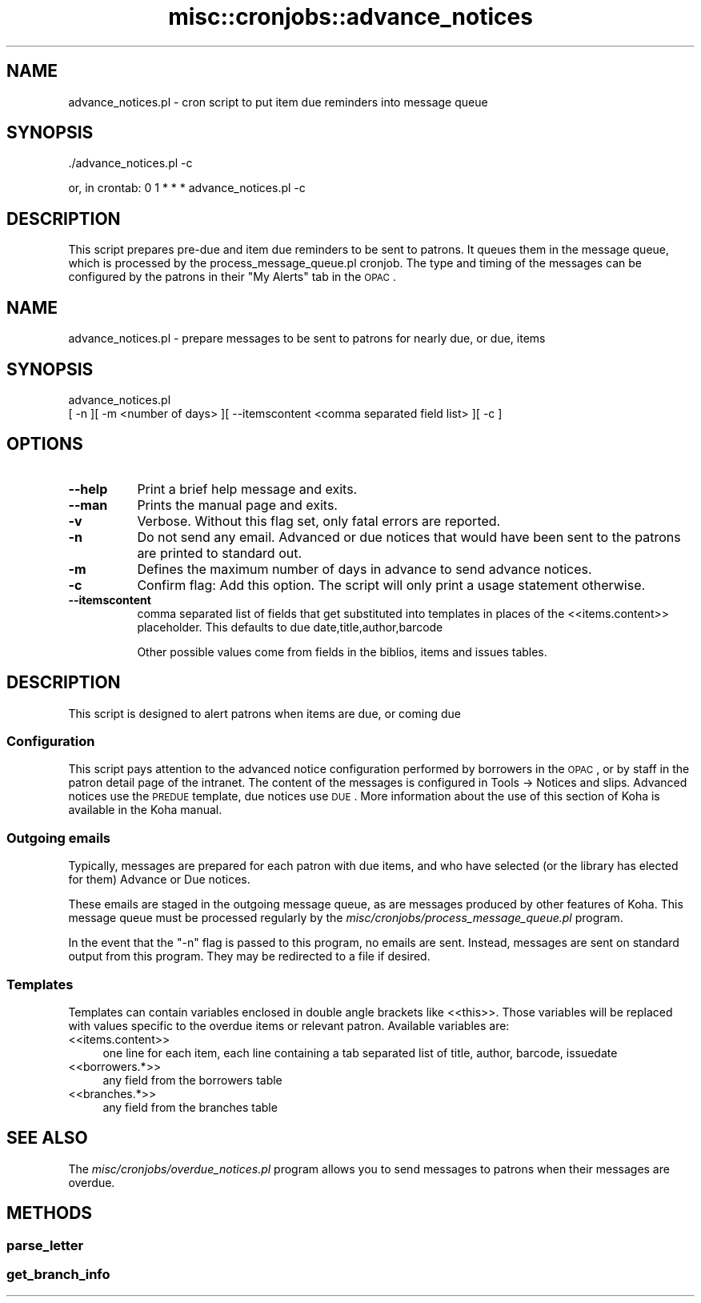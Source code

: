 .\" Automatically generated by Pod::Man 2.25 (Pod::Simple 3.16)
.\"
.\" Standard preamble:
.\" ========================================================================
.de Sp \" Vertical space (when we can't use .PP)
.if t .sp .5v
.if n .sp
..
.de Vb \" Begin verbatim text
.ft CW
.nf
.ne \\$1
..
.de Ve \" End verbatim text
.ft R
.fi
..
.\" Set up some character translations and predefined strings.  \*(-- will
.\" give an unbreakable dash, \*(PI will give pi, \*(L" will give a left
.\" double quote, and \*(R" will give a right double quote.  \*(C+ will
.\" give a nicer C++.  Capital omega is used to do unbreakable dashes and
.\" therefore won't be available.  \*(C` and \*(C' expand to `' in nroff,
.\" nothing in troff, for use with C<>.
.tr \(*W-
.ds C+ C\v'-.1v'\h'-1p'\s-2+\h'-1p'+\s0\v'.1v'\h'-1p'
.ie n \{\
.    ds -- \(*W-
.    ds PI pi
.    if (\n(.H=4u)&(1m=24u) .ds -- \(*W\h'-12u'\(*W\h'-12u'-\" diablo 10 pitch
.    if (\n(.H=4u)&(1m=20u) .ds -- \(*W\h'-12u'\(*W\h'-8u'-\"  diablo 12 pitch
.    ds L" ""
.    ds R" ""
.    ds C` ""
.    ds C' ""
'br\}
.el\{\
.    ds -- \|\(em\|
.    ds PI \(*p
.    ds L" ``
.    ds R" ''
'br\}
.\"
.\" Escape single quotes in literal strings from groff's Unicode transform.
.ie \n(.g .ds Aq \(aq
.el       .ds Aq '
.\"
.\" If the F register is turned on, we'll generate index entries on stderr for
.\" titles (.TH), headers (.SH), subsections (.SS), items (.Ip), and index
.\" entries marked with X<> in POD.  Of course, you'll have to process the
.\" output yourself in some meaningful fashion.
.ie \nF \{\
.    de IX
.    tm Index:\\$1\t\\n%\t"\\$2"
..
.    nr % 0
.    rr F
.\}
.el \{\
.    de IX
..
.\}
.\" ========================================================================
.\"
.IX Title "misc::cronjobs::advance_notices 3"
.TH misc::cronjobs::advance_notices 3 "2015-11-02" "perl v5.14.2" "User Contributed Perl Documentation"
.\" For nroff, turn off justification.  Always turn off hyphenation; it makes
.\" way too many mistakes in technical documents.
.if n .ad l
.nh
.SH "NAME"
advance_notices.pl \- cron script to put item due reminders into message queue
.SH "SYNOPSIS"
.IX Header "SYNOPSIS"
\&./advance_notices.pl \-c
.PP
or, in crontab:
0 1 * * * advance_notices.pl \-c
.SH "DESCRIPTION"
.IX Header "DESCRIPTION"
This script prepares pre-due and item due reminders to be sent to
patrons. It queues them in the message queue, which is processed by
the process_message_queue.pl cronjob. The type and timing of the
messages can be configured by the patrons in their \*(L"My Alerts\*(R" tab in
the \s-1OPAC\s0.
.SH "NAME"
advance_notices.pl \- prepare messages to be sent to patrons for nearly due, or due, items
.SH "SYNOPSIS"
.IX Header "SYNOPSIS"
advance_notices.pl
  [ \-n ][ \-m <number of days> ][ \-\-itemscontent <comma separated field list> ][ \-c ]
.SH "OPTIONS"
.IX Header "OPTIONS"
.IP "\fB\-\-help\fR" 8
.IX Item "--help"
Print a brief help message and exits.
.IP "\fB\-\-man\fR" 8
.IX Item "--man"
Prints the manual page and exits.
.IP "\fB\-v\fR" 8
.IX Item "-v"
Verbose. Without this flag set, only fatal errors are reported.
.IP "\fB\-n\fR" 8
.IX Item "-n"
Do not send any email. Advanced or due notices that would have been sent to
the patrons are printed to standard out.
.IP "\fB\-m\fR" 8
.IX Item "-m"
Defines the maximum number of days in advance to send advance notices.
.IP "\fB\-c\fR" 8
.IX Item "-c"
Confirm flag: Add this option. The script will only print a usage
statement otherwise.
.IP "\fB\-\-itemscontent\fR" 8
.IX Item "--itemscontent"
comma separated list of fields that get substituted into templates in
places of the <<items.content>> placeholder. This
defaults to due date,title,author,barcode
.Sp
Other possible values come from fields in the biblios, items and
issues tables.
.SH "DESCRIPTION"
.IX Header "DESCRIPTION"
This script is designed to alert patrons when items are due, or coming due
.SS "Configuration"
.IX Subsection "Configuration"
This script pays attention to the advanced notice configuration
performed by borrowers in the \s-1OPAC\s0, or by staff in the patron detail page of the intranet. The content of the messages is configured in Tools \-> Notices and slips. Advanced notices use the \s-1PREDUE\s0 template, due notices use \s-1DUE\s0. More information about the use of this
section of Koha is available in the Koha manual.
.SS "Outgoing emails"
.IX Subsection "Outgoing emails"
Typically, messages are prepared for each patron with due
items, and who have selected (or the library has elected for them) Advance or Due notices.
.PP
These emails are staged in the outgoing message queue, as are messages
produced by other features of Koha. This message queue must be
processed regularly by the
\&\fImisc/cronjobs/process_message_queue.pl\fR program.
.PP
In the event that the \f(CW\*(C`\-n\*(C'\fR flag is passed to this program, no emails
are sent. Instead, messages are sent on standard output from this
program. They may be redirected to a file if desired.
.SS "Templates"
.IX Subsection "Templates"
Templates can contain variables enclosed in double angle brackets like
<<this>>. Those variables will be replaced with values
specific to the overdue items or relevant patron. Available variables
are:
.IP "<<items.content>>" 4
.IX Item "<<items.content>>"
one line for each item, each line containing a tab separated list of
title, author, barcode, issuedate
.IP "<<borrowers.*>>" 4
.IX Item "<<borrowers.*>>"
any field from the borrowers table
.IP "<<branches.*>>" 4
.IX Item "<<branches.*>>"
any field from the branches table
.SH "SEE ALSO"
.IX Header "SEE ALSO"
The \fImisc/cronjobs/overdue_notices.pl\fR program allows you to send
messages to patrons when their messages are overdue.
.SH "METHODS"
.IX Header "METHODS"
.SS "parse_letter"
.IX Subsection "parse_letter"
.SS "get_branch_info"
.IX Subsection "get_branch_info"
